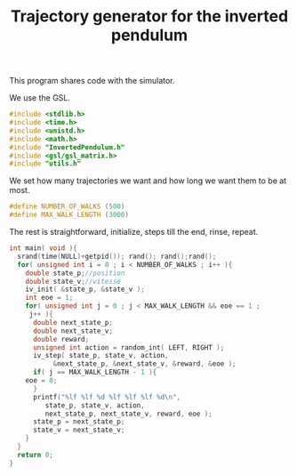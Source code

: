 #+TITLE: Trajectory generator for the inverted pendulum

This program shares code with the simulator. 

We use the GSL.
#+begin_src c :tangle generator.c :main no
#include <stdlib.h>
#include <time.h>
#include <unistd.h>
#include <math.h>
#include "InvertedPendulum.h"
#include <gsl/gsl_matrix.h>
#include "utils.h"
#+end_src

We set how many trajectories we want and how long we want them to be at most.
#+begin_src c :tangle generator.c :main no
#define NUMBER_OF_WALKS (500)
#define MAX_WALK_LENGTH (3000)
#+end_src

The rest is straightforward, initialize, steps till the end, rinse, repeat.
#+begin_src c :tangle generator.c :main no
int main( void ){
  srand(time(NULL)+getpid()); rand(); rand();rand();
  for( unsigned int i = 0 ; i < NUMBER_OF_WALKS ; i++ ){
    double state_p;//position
    double state_v;//vitesse
    iv_init( &state_p, &state_v );
    int eoe = 1;
    for( unsigned int j = 0 ; j < MAX_WALK_LENGTH && eoe == 1 ; 
	 j++ ){
      double next_state_p;
      double next_state_v;
      double reward;
      unsigned int action = random_int( LEFT, RIGHT );
      iv_step( state_p, state_v, action, 
	       &next_state_p, &next_state_v, &reward, &eoe );
      if( j == MAX_WALK_LENGTH - 1 ){
	eoe = 0;
      }
      printf("%lf %lf %d %lf %lf %lf %d\n",
	     state_p, state_v, action, 
	     next_state_p, next_state_v, reward, eoe );
      state_p = next_state_p;
      state_v = next_state_v;
    }
  }
  return 0;
}
#+end_src
